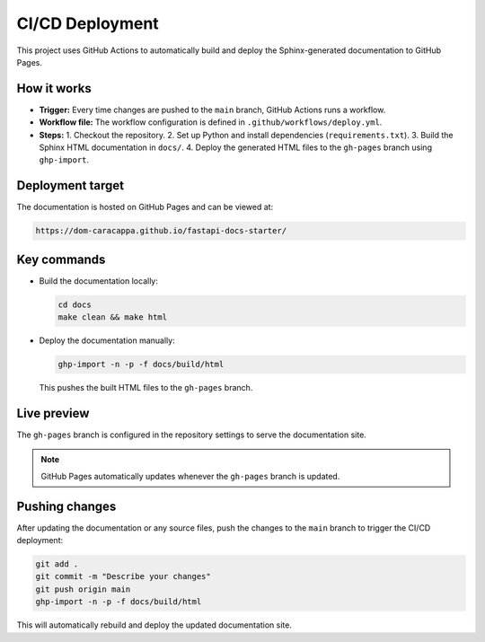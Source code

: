 CI/CD Deployment
=================

This project uses GitHub Actions to automatically build and deploy the Sphinx-generated documentation to GitHub Pages.

How it works
-------------

- **Trigger:** Every time changes are pushed to the ``main`` branch, GitHub Actions runs a workflow.
- **Workflow file:** The workflow configuration is defined in ``.github/workflows/deploy.yml``.
- **Steps:**
  1. Checkout the repository.
  2. Set up Python and install dependencies (``requirements.txt``).
  3. Build the Sphinx HTML documentation in ``docs/``.
  4. Deploy the generated HTML files to the ``gh-pages`` branch using ``ghp-import``.

Deployment target
------------------

The documentation is hosted on GitHub Pages and can be viewed at:

.. code-block:: text

    https://dom-caracappa.github.io/fastapi-docs-starter/

Key commands
-------------

- Build the documentation locally:

  .. code-block:: bash

      cd docs
      make clean && make html

- Deploy the documentation manually:

  .. code-block:: bash

      ghp-import -n -p -f docs/build/html

  This pushes the built HTML files to the ``gh-pages`` branch.

Live preview
-------------

The ``gh-pages`` branch is configured in the repository settings to serve the documentation site.

.. note::

    GitHub Pages automatically updates whenever the ``gh-pages`` branch is updated.

Pushing changes
----------------

After updating the documentation or any source files, push the changes to the ``main`` branch to trigger the CI/CD deployment:

.. code-block:: bash

    git add .
    git commit -m "Describe your changes"
    git push origin main
    ghp-import -n -p -f docs/build/html

This will automatically rebuild and deploy the updated documentation site.
